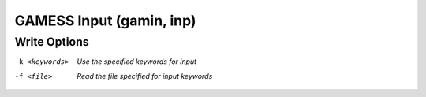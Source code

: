 .. _GAMESS_Input:

GAMESS Input (gamin, inp)
=========================
Write Options
~~~~~~~~~~~~~ 

-k <keywords>  *Use the specified keywords for input*
-f <file>  *Read the file specified for input keywords*


